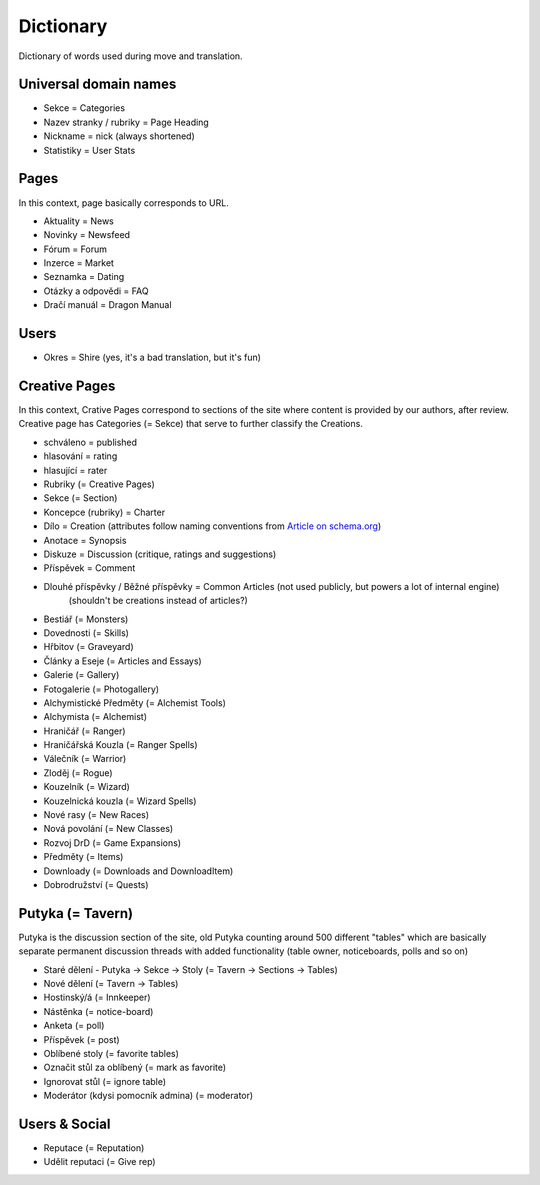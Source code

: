 .. _dictionary:

###########
Dictionary
###########

Dictionary of words used during move and translation.

**********************
Universal domain names
**********************

* Sekce = Categories
* Nazev stranky / rubriky = Page Heading
* Nickname = nick (always shortened)
* Statistiky = User Stats

*****
Pages
*****

In this context, page basically corresponds to URL.

* Aktuality = News
* Novinky = Newsfeed
* Fórum = Forum
* Inzerce = Market
* Seznamka = Dating
* Otázky a odpovědi = FAQ
* Dračí manuál = Dragon Manual

*****
Users
*****

* Okres = Shire (yes, it's a bad translation, but it's fun)

**************
Creative Pages
**************

In this context, Crative Pages correspond to sections of the site where content is provided by our authors, after review. Creative page has Categories (= Sekce) that serve to further classify the Creations.

* schváleno = published
* hlasování = rating
* hlasující = rater

* Rubriky (= Creative Pages)
* Sekce (= Section)
* Koncepce (rubriky) = Charter
* Dílo = Creation (attributes follow naming conventions from `Article on schema.org <https://schema.org/Article>`_)
* Anotace = Synopsis
* Diskuze = Discussion (critique, ratings and suggestions)
* Příspěvek = Comment
* Dlouhé příspěvky / Běžné příspěvky = Common Articles (not used publicly, but powers a lot of internal engine)
    (shouldn't be creations instead of articles?)
* Bestiář (= Monsters)
* Dovednosti (= Skills)
* Hřbitov (= Graveyard)
* Články a Eseje (= Articles and Essays)
* Galerie (= Gallery)
* Fotogalerie (= Photogallery)
* Alchymistické Předměty (= Alchemist Tools)
* Alchymista (= Alchemist)
* Hraničář (= Ranger)
* Hraničářská Kouzla (= Ranger Spells)
* Válečník (= Warrior)
* Zloděj (= Rogue)
* Kouzelník (= Wizard)
* Kouzelnická kouzla (= Wizard Spells)
* Nové rasy (= New Races)
* Nová povolání (= New Classes)
* Rozvoj DrD (= Game Expansions)
* Předměty (= Items)
* Downloady (= Downloads and DownloadItem)
* Dobrodružství (= Quests)

*****************
Putyka (= Tavern)
*****************
Putyka is the discussion section of the site, old Putyka counting around 500 different "tables" which are basically separate permanent discussion threads with added functionality (table owner, noticeboards, polls and so on)

* Staré dělení - Putyka -> Sekce -> Stoly (= Tavern -> Sections -> Tables)
* Nové dělení (= Tavern -> Tables)
* Hostinský/á (= Innkeeper)
* Nástěnka (= notice-board)
* Anketa (= poll)
* Příspěvek (= post)
* Oblíbené stoly (= favorite tables)
* Označit stůl za oblíbený (= mark as favorite)
* Ignorovat stůl (= ignore table)
* Moderátor (kdysi pomocník admina) (= moderator)

**************
Users & Social
**************

* Reputace (= Reputation)
* Udělit reputaci (= Give rep)
